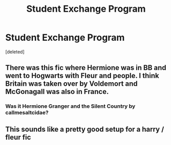 #+TITLE: Student Exchange Program

* Student Exchange Program
:PROPERTIES:
:Score: 9
:DateUnix: 1621102382.0
:DateShort: 2021-May-15
:FlairText: Prompt
:END:
[deleted]


** There was this fic where Hermione was in BB and went to Hogwarts with Fleur and people. I think Britain was taken over by Voldemort and McGonagall was also in France.
:PROPERTIES:
:Author: AaronAegeus
:Score: 3
:DateUnix: 1621118724.0
:DateShort: 2021-May-16
:END:

*** Was it Hermione Granger and the Silent Country by callmesaltcidae?
:PROPERTIES:
:Author: AlexSomething789
:Score: 1
:DateUnix: 1621219541.0
:DateShort: 2021-May-17
:END:


** This sounds like a pretty good setup for a harry / fleur fic
:PROPERTIES:
:Author: MahNameJosh
:Score: 1
:DateUnix: 1621132938.0
:DateShort: 2021-May-16
:END:
